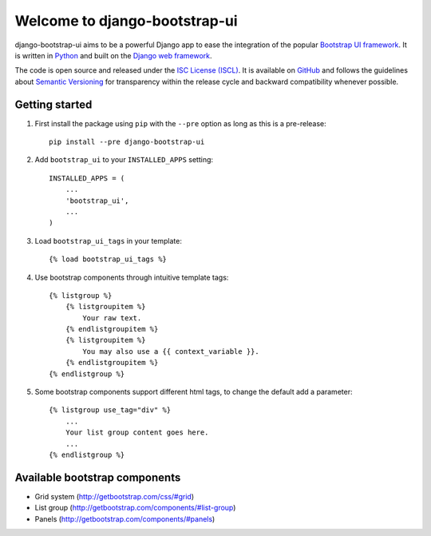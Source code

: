 Welcome to django-bootstrap-ui
==============================

.. image:: https://img.shields.io/travis/timorieber/django-bootstrap-ui.svg
    :target: https://travis-ci.org/timorieber/django-bootstrap-ui

.. image:: https://img.shields.io/coveralls/timorieber/django-bootstrap-ui/master.svg
    :target: https://coveralls.io/r/timorieber/django-bootstrap-ui?branch=master

.. image:: https://img.shields.io/pypi/v/django-bootstrap-ui.svg
    :target: https://pypi.python.org/pypi/django-bootstrap-ui

.. image:: https://img.shields.io/pypi/l/django-bootstrap-ui.svg
    :target: http://en.wikipedia.org/wiki/ISC_license

.. image:: https://readthedocs.org/projects/django-bootstrap-ui/badge/
    :target: https://django-bootstrap-ui.readthedocs.org

django-bootstrap-ui aims to be a powerful Django app to ease the integration of the popular `Bootstrap UI framework`_. It is written in `Python`_ and built on the `Django web framework <https://www.djangoproject.com/>`_.

The code is open source and released under the `ISC License (ISCL)`_. It is available on `GitHub`_ and follows the guidelines about `Semantic Versioning`_ for transparency within the release cycle and backward compatibility whenever possible.

.. _Bootstrap UI framework: http://getbootstrap.com/
.. _Python: https://www.python.org/
.. _Django web framework: https://www.djangoproject.com/
.. _ISC License (ISCL): http://en.wikipedia.org/wiki/ISC_license
.. _Semantic Versioning: http://semver.org/
.. _GitHub: https://github.com/timorieber/django-bootstrap-ui

Getting started
---------------

#. First install the package using ``pip`` with the ``--pre`` option as long as this is a pre-release::

    pip install --pre django-bootstrap-ui

#. Add ``bootstrap_ui`` to your ``INSTALLED_APPS`` setting::

    INSTALLED_APPS = (
        ...
        'bootstrap_ui',
        ...
    )

#. Load ``bootstrap_ui_tags`` in your template::

    {% load bootstrap_ui_tags %}

#. Use bootstrap components through intuitive template tags::

    {% listgroup %}
        {% listgroupitem %}
            Your raw text.
        {% endlistgroupitem %}
        {% listgroupitem %}
            You may also use a {{ context_variable }}.
        {% endlistgroupitem %}
    {% endlistgroup %}

#. Some bootstrap components support different html tags, to change the default add a parameter::

    {% listgroup use_tag="div" %}
        ...
        Your list group content goes here.
        ...
    {% endlistgroup %}

Available bootstrap components
------------------------------

* Grid system (http://getbootstrap.com/css/#grid)
* List group (http://getbootstrap.com/components/#list-group)
* Panels (http://getbootstrap.com/components/#panels)
